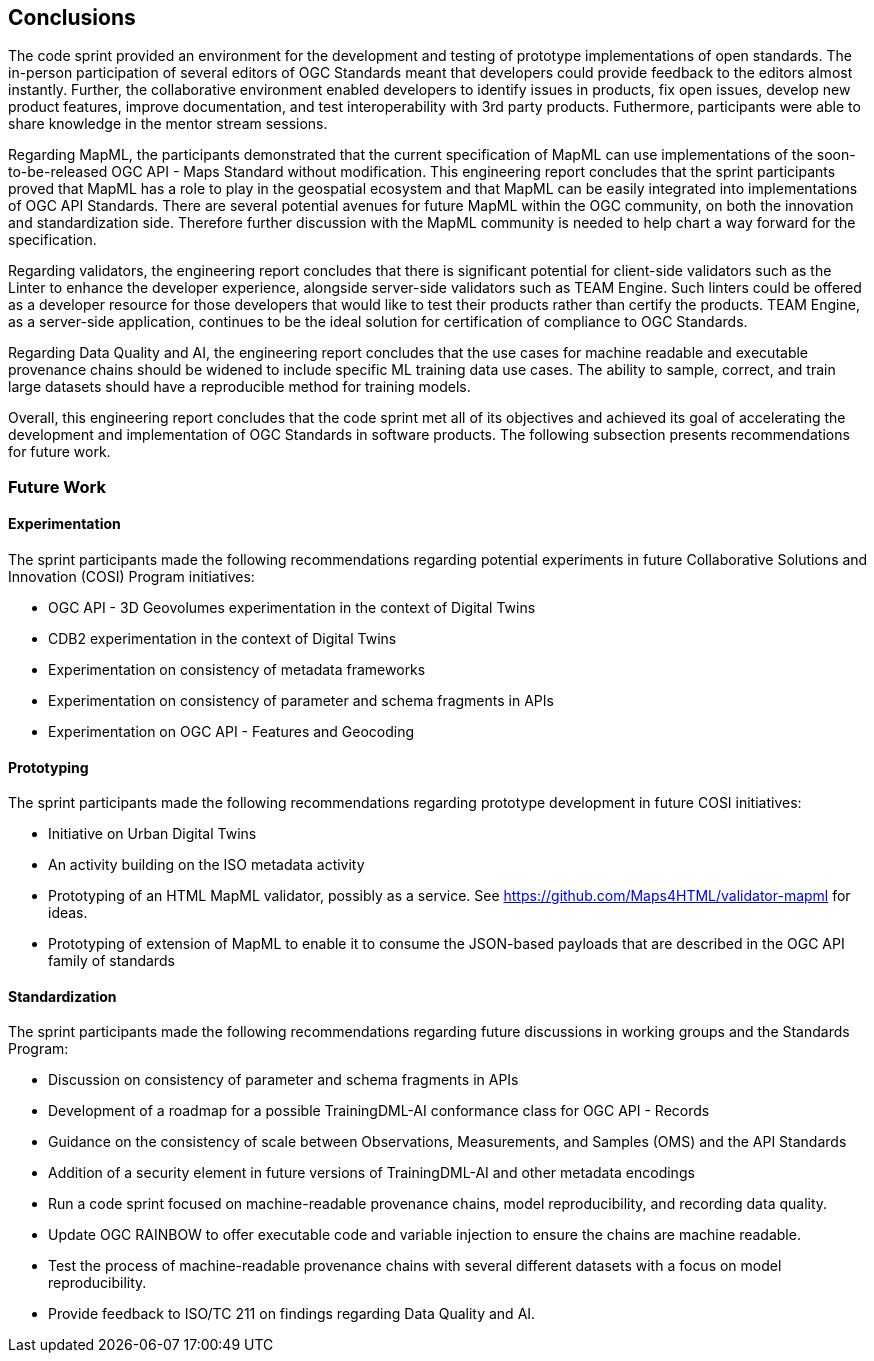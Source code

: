[[conclusions]]
== Conclusions

The code sprint provided an environment for the development and testing of prototype implementations of open standards. The in-person participation of several editors of OGC Standards meant that developers could provide feedback to the editors almost instantly. Further, the collaborative environment enabled developers to identify issues in products, fix open issues, develop new product features, improve documentation, and test interoperability with 3rd party products. Futhermore, participants were able to share knowledge in the mentor stream sessions.

Regarding MapML, the participants demonstrated that the current specification of MapML can use implementations of the soon-to-be-released OGC API - Maps Standard without modification. This engineering report concludes that the sprint participants proved that MapML has a role to play in the geospatial ecosystem and that MapML can be easily integrated into implementations of OGC API Standards. There are several potential avenues for future MapML within the OGC community, on both the innovation and standardization side. Therefore further discussion with the MapML community is needed to help chart a way forward for the specification.

Regarding validators, the engineering report concludes that there is significant potential for client-side validators such as the Linter to enhance the developer experience, alongside server-side validators such as TEAM Engine. Such linters could be offered as a developer resource for those developers that would like to test their products rather than certify the products. TEAM Engine, as a server-side application, continues to be the ideal solution for certification of compliance to OGC Standards.

Regarding Data Quality and AI, the engineering report concludes that the use cases for machine readable and executable provenance chains should be widened to include specific ML training data use cases. The ability to sample, correct, and train large datasets should have a reproducible method for training models.

Overall, this engineering report concludes that the code sprint met all of its objectives and achieved its goal of accelerating the development and implementation of OGC Standards in software products. The following subsection presents recommendations for future work.

=== Future Work

==== Experimentation

The sprint participants made the following recommendations regarding potential experiments in future Collaborative Solutions and Innovation (COSI) Program initiatives:

* OGC API - 3D Geovolumes experimentation in the context of Digital Twins
* CDB2 experimentation in the context of Digital Twins
* Experimentation on consistency of metadata frameworks
* Experimentation on consistency of parameter and schema fragments in APIs
* Experimentation on OGC API - Features and Geocoding

==== Prototyping

The sprint participants made the following recommendations regarding prototype development in future COSI initiatives:

* Initiative on Urban Digital Twins
* An activity building on the ISO metadata activity
* Prototyping of an HTML MapML validator, possibly as a service. See https://github.com/Maps4HTML/validator-mapml for ideas.
* Prototyping of extension of MapML to enable it to consume the JSON-based payloads that are described in the OGC API family of standards

==== Standardization

The sprint participants made the following recommendations regarding future discussions in working groups and the Standards Program:

* Discussion on consistency of parameter and schema fragments in APIs
* Development of a roadmap for a possible TrainingDML-AI conformance class for OGC API - Records
* Guidance on the consistency of scale between Observations, Measurements, and Samples (OMS) and the API Standards
* Addition of a security element in future versions of TrainingDML-AI and other metadata encodings
* Run a code sprint focused on machine-readable provenance chains, model reproducibility, and recording data quality.
* Update OGC RAINBOW to offer executable code and variable injection to ensure the chains are machine readable.
* Test the process of machine-readable provenance chains with several different datasets with a focus on model reproducibility.
* Provide feedback to ISO/TC 211 on findings regarding Data Quality and AI.

